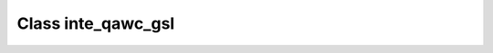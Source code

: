 .. _inte_qawc_gsl:

Class inte_qawc_gsl
===================

.. doxygenclass:: o2scl::inte_qawc_gsl
